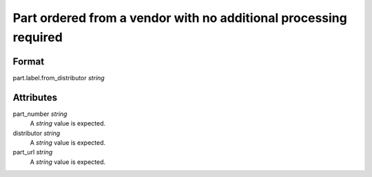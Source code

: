 Part ordered from a vendor with no additional processing required
=================================================================

''''''
Format
''''''

part.label.from_distributor *string*

''''''''''
Attributes
''''''''''

part_number *string*
    A *string* value is expected.
    
    
distributor *string*
    A *string* value is expected.
    
    
part_url *string*
    A *string* value is expected.
    
    
